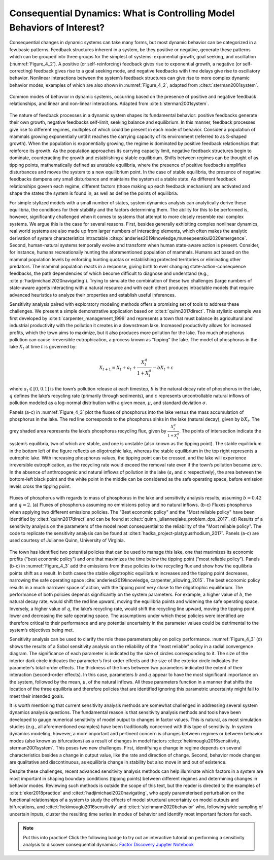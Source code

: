 Consequential Dynamics: What is Controlling Model Behaviors of Interest?
########################################################################

Consequential changes in dynamic systems can take many forms, but most dynamic behavior can be categorized in a few basic patterns. Feedback structures inherent in a system, be they positive or negative, generate these patterns which can be grouped into three groups for the simplest of systems: exponential growth, goal seeking, and oscillation (:numref:`Figure_4_2`). A positive (or self-reinforcing) feedback gives rise to exponential growth, a negative (or self-correcting) feedback gives rise to a goal seeking mode, and negative feedbacks with time delays give rise to oscillatory behavior. Nonlinear interactions between the system’s feedback structures can give rise to more complex dynamic behavior modes, examples of which are also shown in :numref:`Figure_4_2`, adapted from :cite:t:`sterman2001system`.

.. _Figure_4_2:
.. figure:: _static/figure4_2_behavior_modes.png
    :alt: Figure 4.2
    :width: 700px
    :figclass: margin-caption
    :align: center

    Common modes of behavior in dynamic systems, occurring based on the presence of positive and negative feedback relationships, and linear and non-linear interactions. Adapted from :cite:t:`sterman2001system`.

The nature of feedback processes in a dynamic system shapes its fundamental behavior: positive feedbacks generate their own growth, negative feedbacks self-limit, seeking balance and equilibrium. In this manner, feedback processes give rise to different regimes, multiples of which could be present in each mode of behavior. Consider a population of mammals growing exponentially until it reaches the carrying capacity of its environment (referred to as S-shaped growth). When the population is exponentially growing, the regime is dominated by positive feedback relationships that reinforce its growth. As the population approaches its carrying capacity limit, negative feedback structures begin to dominate, counteracting the growth and establishing a stable equilibrium. Shifts between regimes can be thought of as tipping points, mathematically defined as unstable equilibria, where the presence of positive feedbacks amplifies disturbances and moves the system to a new equilibrium point. In the case of stable equilibria, the presence of negative feedbacks dampens any small disturbance and maintains the system at a stable state. As different feedback relationships govern each regime, different factors (those making up each feedback mechanism) are activated and shape the states the system is found in, as well as define the points of equilibria.

For simple stylized models with a small number of states, system dynamics analysis can analytically derive these equilibria, the conditions for their stability and the factors determining them. The ability for this to be performed is, however, significantly challenged when it comes to systems that attempt to more closely resemble real complex systems. We argue this is the case for several reasons. First, besides generally exhibiting complex nonlinear dynamics, real world systems are also made up from larger numbers of interacting elements, which often makes the analytic derivation of system characteristics intractable :cite:p:`anderies2019knowledge,muneepeerakul2020emergence`. Second, human-natural systems temporally evolve and transform when human state-aware action is present. Consider, for instance, humans recreationally hunting the aforementioned population of mammals. Humans act based on the mammal population levels by enforcing hunting quotas or establishing protected territories or eliminating other predators. The mammal population reacts in a response, giving birth to ever changing state-action-consequence feedbacks, the path dependencies of which become difficult to diagnose and understand (e.g., :cite:p:`hadjimichael2020navigating`). Trying to simulate the combination of these two challenges (large numbers of state-aware agents interacting with a natural resource and with each other) produces intractable models that require advanced heuristics to analyze their properties and establish useful inferences.

Sensitivity analysis paired with exploratory modeling methods offers a promising set of tools to address these challenges. We present a simple demonstrative application based on :cite:t:`quinn2017direct`. This stylistic example was first developed by :cite:t:`carpenter_management_1999` and represents a town that must balance its agricultural and industrial productivity with the pollution it creates in a downstream lake. Increased productivity allows for increased profits, which the town aims to maximize, but it also produces more pollution for the lake. Too much phosphorus pollution can cause irreversible eutrophication, a process known as “tipping” the lake. The model of phosphorus in the lake :math:`X_t` at time :math:`t` is governed by:

.. math::

  X_{t+1}= X_{t}+a_{t}+\frac{X_{t}^q} {1+X_{t}^q}-bX_t+\varepsilon

where :math:`a_t \in [0,0.1]` is the town’s pollution release at each timestep, :math:`b` is the natural decay rate of phosphorus in the lake, :math:`q` defines the lake’s recycling rate (primarily through sediments), and :math:`\varepsilon` represents uncontrollable natural inflows of pollution modeled as a log-normal distribution with a given mean, :math:`\mu`, and standard deviation :math:`\sigma`.

Panels (a-c) in :numref:`Figure_4_3` plot the fluxes of phosphorus into the lake versus the mass accumulation of phosphorus in the lake. The red line corresponds to the phosphorus sinks in the lake (natural decay), given by :math:`bX_t`. The grey shaded area represents the lake’s phosphorus recycling flux, given by :math:`\frac{X_{t}^q} {1+X_{t}^q}`. The points of intersection indicate the system’s equilibria, two of which are stable, and one is unstable (also known as the tipping point). The stable equilibrium in the bottom left of the figure reflects an oligotrophic lake, whereas the stable equilibrium in the top right represents a eutrophic lake. With increasing phosphorus values, the tipping point can be crossed, and the lake will experience irreversible eutrophication, as the recycling rate would exceed the removal rate even if the town’s pollution became zero. In the absence of anthropogenic and natural inflows of pollution in the lake (:math:`a_t` and :math:`\varepsilon` respectively), the area between the bottom-left black point and the white point in the middle can be considered as the safe operating space, before emission levels cross the tipping point.

.. _Figure_4_3:
.. figure:: _static/figure4_3_lake_problem_fluxes.png
    :alt: Figure 4.3
    :width: 700px
    :figclass: margin-caption
    :align: center

    Fluxes of phosphorus with regards to mass of phosphorus in the lake and sensitivity analysis results, assuming :math:`b=0.42` and :math:`q=2`. (a) Fluxes of phosphorus assuming no emmisions policy and no natural inflows. (b-c) Fluxes phosphorus when applying two different emissions policies. The "Best economic policy" and the "Most reliable policy" have been identified by :cite:t:`quinn2017direct` and can be found at :cite:t:`quinn_julianneqlake_problem_dps_2017`. (d) Results of a sensitivity analysis on the parameters of the model most consequential to the reliability of the "Most reliable policy". The code to replicate the sensitivity analysis can be found at :cite:t:`hadka_project-platypusrhodium_2017`. Panels (a-c) are used courtesy of Julianne Quinn, University of Virginia.

The town has identified two potential policies that can be used to manage this lake, one that maximizes its economic profits (“best economic policy”) and one that maximizes the time below the tipping point (“most reliable policy”). Panels (b-c) in :numref:`Figure_4_3` add the emissions from these policies to the recycling flux and show how the equilibria points shift as a result. In both cases the stable oligotrophic equilibrium increases and the tipping point decreases, narrowing the safe operating space :cite:`anderies2019knowledge, carpenter_allowing_2015`. The best economic policy results in a much narrower space of action, with the tipping point very close to the oligotrophic equilibrium. The performance of both policies depends significantly on the system parameters. For example, a higher value of :math:`b`, the natural decay rate, would shift the red line upward, moving the equilibria points and widening the safe operating space. Inversely, a higher value of :math:`q`, the lake’s recycling rate, would shift the recycling line upward, moving the tipping point lower and decreasing the safe operating space. The assumptions under which these policies were identified are therefore critical to their performance and any potential uncertainty in the parameter values could be detrimental to the system’s objectives being met.

Sensitivity analysis can be used to clarify the role these parameters play on policy performance. :numref:`Figure_4_3` (d) shows the results of a Sobol sensitivity analysis on the reliability of the “most reliable” policy in a radial convergence diagram. The significance of each parameter is indicated by the size of circles corresponding to it. The size of the interior dark circle indicates the parameter’s first-order effects and the size of the exterior circle indicates the parameter’s total-order effects. The thickness of the lines between two parameters indicated the extent of their interaction (second-order effects). In this case, parameters :math:`b` and :math:`q` appear to have the most significant importance on the system, followed by the mean, :math:`\mu`, of the natural inflows. All these parameters function in a manner that shifts the location of the three equilibria and therefore policies that are identified ignoring this parametric uncertainty might fail to meet their intended goals.

It is worth mentioning that current sensitivity analysis methods are somewhat challenged in addressing several system dynamics analysis questions. The fundamental reason is that sensitivity analysis methods and tools have been developed to gauge numerical sensitivity of model output to changes in factor values. This is natural, as most simulation studies (e.g., all aforementioned examples) have been traditionally concerned with this type of sensitivity. In system dynamics modeling, however, a more important and pertinent concern is changes between regimes or between behavior modes (also known as bifurcations) as a result of changes in model factors :cite:p:`hekimouglu2016sensitivity, sterman2001system`. This poses two new challenges. First, identifying a change in regime depends on several characteristics besides a change in output value, like the rate and direction of change. Second, behavior mode changes are qualitative and discontinuous, as equilibria change in stability but also move in and out of existence.

Despite these challenges, recent advanced sensitivity analysis methods can help illuminate which factors in a system are most important in shaping boundary conditions (tipping points) between different regimes and determining changes in behavior modes. Reviewing such methods is outside the scope of this text, but the reader is directed to the examples of :cite:t:`eker2018practice` and :cite:t:`hadjimichael2020navigating`, who apply parameterised perturbation on the functional relationships of a system to study the effects of model structural uncertainty on model outputs and bifurcations, and :cite:t:`hekimouglu2016sensitivity` and :cite:t:`steinmann2020behavior` who, following wide sampling of uncertain inputs, cluster the resulting time series in modes of behavior and identify most important factors for each.

.. note::

    Put this into practice! Click the following badge to try out an interactive tutorial on performing a sensitivity analysis to discover consequential dynamics:  `Factor Discovery Jupyter Notebook <https://mybinder.org/v2/gh/IMMM-SFA/msd_uncertainty_ebook/main?labpath=notebooks%2Ffishery_dynamics.ipynb>`_
